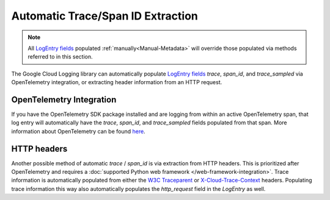 Automatic Trace/Span ID Extraction
==================================

.. note::
    All `LogEntry fields`_ populated :ref:`manually<Manual-Metadata>` will override those populated via methods referred to in this
    section.

The Google Cloud Logging library can automatically populate `LogEntry fields`_
`trace`, `span_id`, and `trace_sampled` via OpenTelemetry integration, or extracting header information from an HTTP request.

OpenTelemetry Integration
-------------------------

If you have the OpenTelemetry SDK package installed and are logging from within an active OpenTelemetry span, that log entry will automatically
have the `trace`, `span_id`, and `trace_sampled` fields populated from that span. More information about OpenTelemetry can be found 
`here <https://opentelemetry.io/docs/languages/python/>`_.

HTTP headers
------------

Another possible method of automatic `trace` / `span_id` is via extraction from HTTP headers. 
This is prioritized after OpenTelemetry and requires a :doc:`supported Python web framework </web-framework-integration>`.
Trace information is automatically populated from either the `W3C Traceparent <https://www.w3.org/TR/trace-context>`_ 
or `X-Cloud-Trace-Context <https://cloud.google.com/trace/docs/trace-context#legacy-http-header>`_ headers.
Populating trace information this way also automatically populates the `http_request` field in the `LogEntry` as well.

.. _LogEntry fields: https://cloud.google.com/logging/docs/reference/v2/rest/v2/LogEntry
